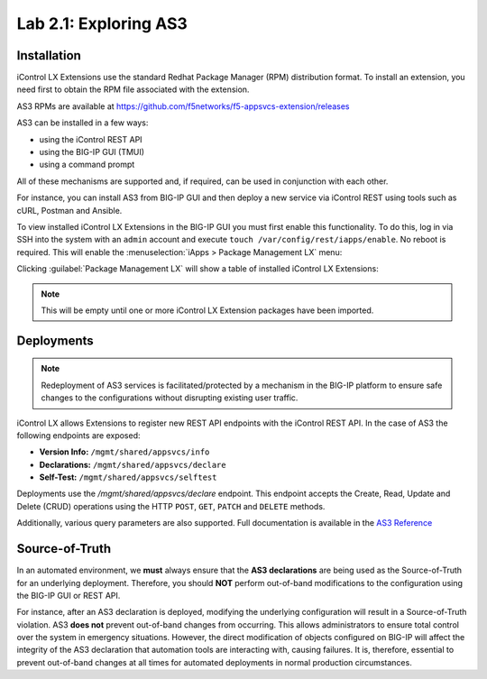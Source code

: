 Lab 2.1: Exploring AS3
----------------------

Installation
~~~~~~~~~~~~

iControl LX Extensions use the standard Redhat Package Manager (RPM) distribution format.  To install an extension, you need first to obtain the RPM file associated with the extension.

AS3 RPMs are available at https://github.com/f5networks/f5-appsvcs-extension/releases

AS3 can be installed in a few ways:

- using the iControl REST API
- using the BIG-IP GUI (TMUI)
- using a command prompt

All of these mechanisms are supported and, if required, can be used in
conjunction with each other.

For instance, you can install AS3 from BIG-IP GUI and then deploy
a new service via iControl REST using tools such as cURL, Postman
and Ansible.

To view installed iControl LX Extensions in the BIG-IP GUI you must first
enable this functionality.  To do this, log in via SSH into the system with an ``admin`` account and execute ``touch /var/config/rest/iapps/enable``. No reboot is required. This will enable the :menuselection:`iApps > Package Management LX` menu:

|lab-1-1|

Clicking :guilabel:`Package Management LX` will show a table of installed iControl LX Extensions:

.. NOTE:: This will be empty until one or more iControl LX Extension packages have been imported.

|lab-1-2|

Deployments
~~~~~~~~~~~

.. NOTE:: Redeployment of AS3 services is facilitated/protected by a mechanism in the BIG-IP platform to ensure safe changes to the configurations without disrupting existing user traffic.

iControl LX allows Extensions to register new REST API endpoints with the iControl REST API.  In the case of AS3 the following endpoints are exposed:

- **Version Info:** ``/mgmt/shared/appsvcs/info``
- **Declarations:** ``/mgmt/shared/appsvcs/declare``
- **Self-Test:** ``/mgmt/shared/appsvcs/selftest``

Deployments use the `/mgmt/shared/appsvcs/declare` endpoint.  This endpoint accepts the Create, Read, Update and Delete (CRUD) operations using the HTTP ``POST``, ``GET``, ``PATCH`` and ``DELETE`` methods.

Additionally, various query parameters are also supported.  Full documentation is available in the `AS3 Reference <http://clouddocs.f5.com/products/extensions/f5-appsvcs-extension/3/refguide/as3-api.html>`_

Source-of-Truth
~~~~~~~~~~~~~~~

In an automated environment, we **must** always ensure that the
**AS3 declarations** are being used as the Source-of-Truth for an underlying deployment.  Therefore, you should **NOT** perform out-of-band modifications to the configuration using the BIG-IP GUI or REST API.

For instance, after an AS3 declaration is deployed, modifying the underlying configuration will result in a Source-of-Truth violation.  AS3 **does not** prevent out-of-band changes from occurring.  This allows administrators to ensure total control over the system in emergency situations. However, the direct modification of objects configured on BIG-IP will affect the integrity of the AS3 declaration that automation tools are interacting with, causing failures. It is, therefore, essential to prevent out-of-band changes at all times for automated deployments in normal production circumstances.

.. |lab-1-1| image:: images/lab-1-1.png
.. |lab-1-2| image:: images/lab-1-2.png
